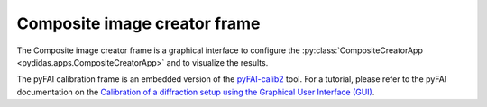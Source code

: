 Composite image creator frame
=============================

The Composite image creator frame is a graphical interface to configure the 
:py:class:`CompositeCreatorApp <pydidas.apps.CompositeCreatorApp>` and to
visualize the results.

The pyFAI calibration frame is an embedded version of the `pyFAI-calib2 
<https://pyfai.readthedocs.io/en/master/man/pyFAI-calib2.html>`_ tool. For a 
tutorial, please refer to the pyFAI documentation on the 
`Calibration of a diffraction setup using the Graphical User Interface (GUI) 
<https://pyfai.readthedocs.io/en/master/usage/cookbook/calib-gui/index.html#cookbook-calibration-gui>`_.





